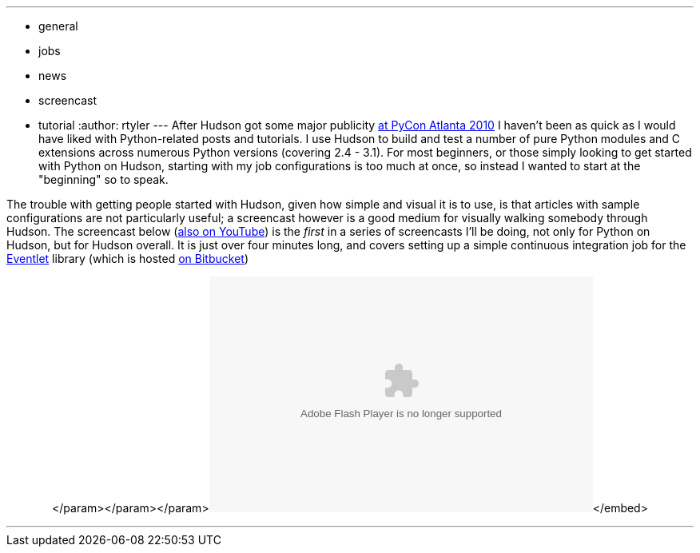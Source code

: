 ---
:layout: post
:title: "Screencast: Python on Hudson (Part 1)"
:nodeid: 163
:created: 1270043100
:tags:
  - general
  - jobs
  - news
  - screencast
  - tutorial
:author: rtyler
---
After Hudson got some major publicity https://jenkins.io/content/hudson-pycon[at PyCon Atlanta 2010] I haven't been as quick as I would have liked with Python-related posts and tutorials. I use Hudson to build and test a number of pure Python modules and C extensions across numerous Python versions (covering 2.4 - 3.1). For most beginners, or those simply looking to get started with Python on Hudson, starting with my job configurations is too much at once, so instead I wanted to start at the "beginning" so to speak.

The trouble with getting people started with Hudson, given how simple and visual it is to use, is that articles with sample configurations are not particularly useful; a screencast however is a good medium for visually walking somebody through Hudson. The screencast below (https://www.youtube.com/watch?v=5d-P4j5n_No[also on YouTube]) is the _first_ in a series of screencasts I'll be doing, not only for Python on Hudson, but for Hudson overall. It is just over four minutes long, and covers setting up a simple continuous integration job for the https://eventlet.net[Eventlet] library (which is hosted https://bitbucket.org/which_linden/eventlet/[on Bitbucket])+++<center>++++++<object width="480" height="295">++++++<param name="movie" value="https://www.youtube.com/watch?v=5d-P4j5n_No">++++++</param>+++</param>+++<param name="allowFullScreen" value="true">++++++</param>+++</param>+++<param name="allowscriptaccess" value="always">++++++</param>+++</param>+++<embed src="https://www.youtube.com/watch?v=5d-P4j5n_No" type="application/x-shockwave-flash" allowscriptaccess="always" allowfullscreen="true" width="480" height="295">++++++</embed>+++</embed>+++</object>++++++</center>+++

'''
